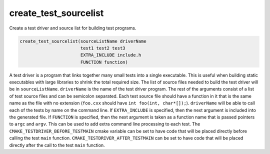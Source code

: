 create_test_sourcelist
----------------------

Create a test driver and source list for building test programs.

.. code-block:: cmake

  create_test_sourcelist(sourceListName driverName
                         test1 test2 test3
                         EXTRA_INCLUDE include.h
                         FUNCTION function)

A test driver is a program that links together many small tests into a single
executable.  This is useful when building static executables with large
libraries to shrink the total required size.  The list of source files needed
to build the test driver will be in ``sourceListName``.  ``driverName`` is the
name of the test driver program. The rest of the arguments consist of a list
of test source files and can be semicolon separated.  Each test source file
should have a function in it that is the same name as the file with no
extension (``foo.cxx`` should have ``int foo(int, char*[]);``). ``driverName``
will be able to call each of the tests by name on the command line.  If
``EXTRA_INCLUDE`` is specified, then the next argument is included into the
generated file. If ``FUNCTION`` is specified, then the next argument is taken
as a function name that is passed pointers to ``argc`` and ``argv``.  This can
be used to add extra command line processing to each test.  The
``CMAKE_TESTDRIVER_BEFORE_TESTMAIN`` cmake variable can be set to have code
that will be placed directly before calling the test ``main`` function.
``CMAKE_TESTDRIVER_AFTER_TESTMAIN`` can be set to have code that will be
placed directly after the call to the test ``main`` function.

